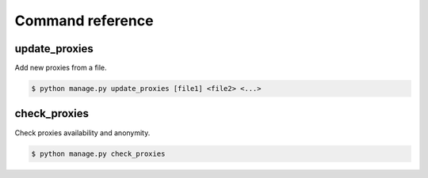 Command reference
=================

update_proxies
--------------

Add new proxies from a file.

.. code-block:: bash

   $ python manage.py update_proxies [file1] <file2> <...>


check_proxies
-------------

Check proxies availability and anonymity.

.. code-block:: bash

   $ python manage.py check_proxies 


